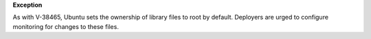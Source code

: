 **Exception**

As with V-38465, Ubuntu sets the ownership of library files to root by
default. Deployers are urged to configure monitoring for changes to these
files.
